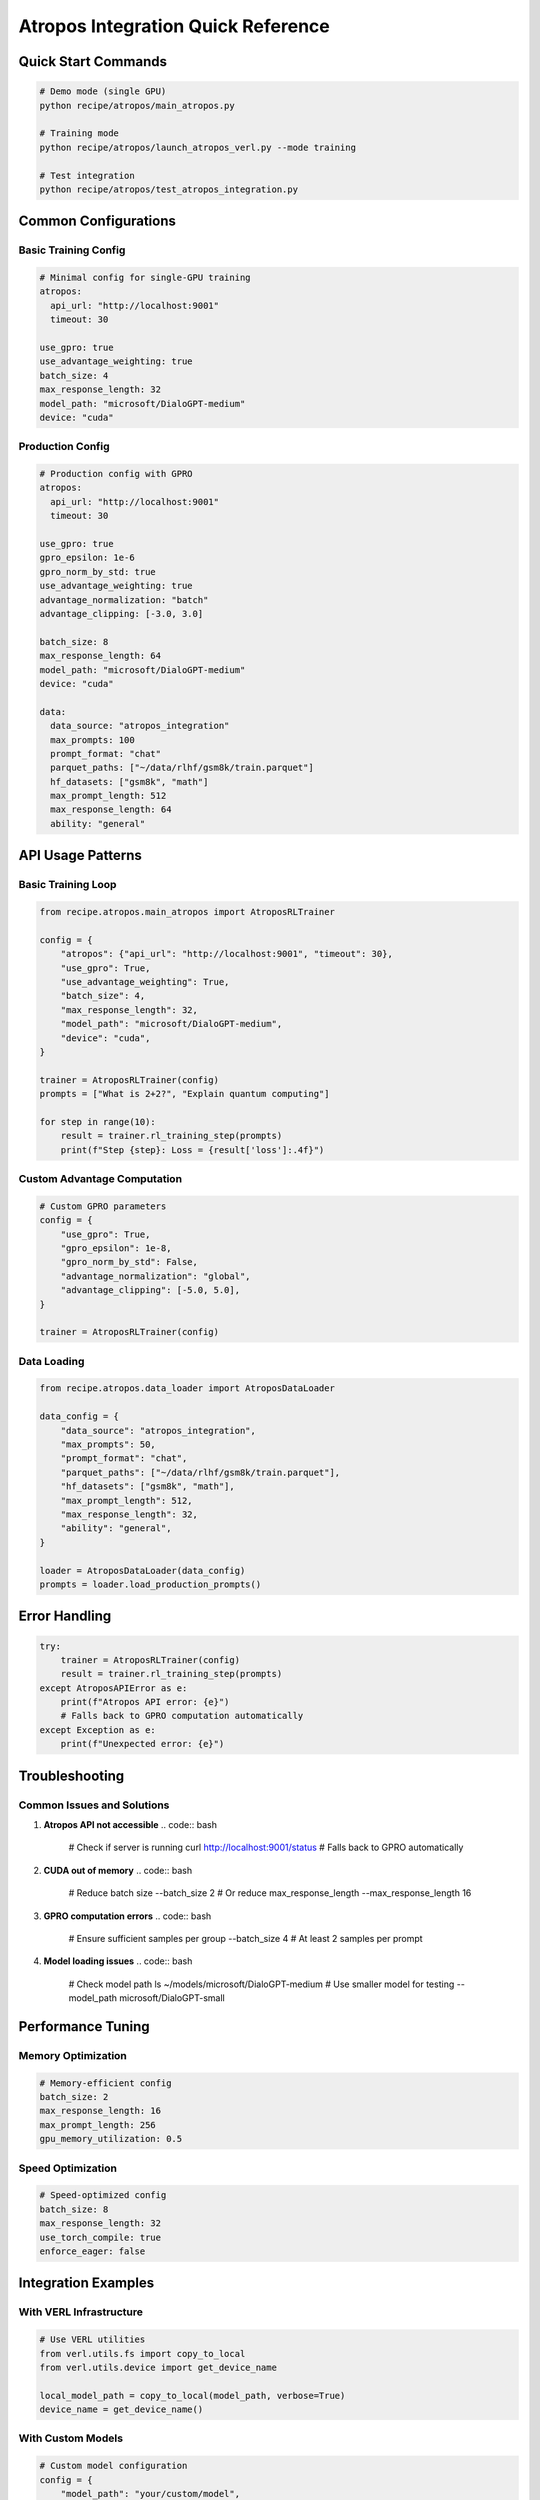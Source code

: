 .. _atropos-quick-reference:

Atropos Integration Quick Reference
==================================

Quick Start Commands
-------------------

.. code:: bash

   # Demo mode (single GPU)
   python recipe/atropos/main_atropos.py

   # Training mode
   python recipe/atropos/launch_atropos_verl.py --mode training

   # Test integration
   python recipe/atropos/test_atropos_integration.py

Common Configurations
--------------------

Basic Training Config
~~~~~~~~~~~~~~~~~~~~

.. code:: yaml

   # Minimal config for single-GPU training
   atropos:
     api_url: "http://localhost:9001"
     timeout: 30
   
   use_gpro: true
   use_advantage_weighting: true
   batch_size: 4
   max_response_length: 32
   model_path: "microsoft/DialoGPT-medium"
   device: "cuda"

Production Config
~~~~~~~~~~~~~~~~

.. code:: yaml

   # Production config with GPRO
   atropos:
     api_url: "http://localhost:9001"
     timeout: 30
   
   use_gpro: true
   gpro_epsilon: 1e-6
   gpro_norm_by_std: true
   use_advantage_weighting: true
   advantage_normalization: "batch"
   advantage_clipping: [-3.0, 3.0]
   
   batch_size: 8
   max_response_length: 64
   model_path: "microsoft/DialoGPT-medium"
   device: "cuda"
   
   data:
     data_source: "atropos_integration"
     max_prompts: 100
     prompt_format: "chat"
     parquet_paths: ["~/data/rlhf/gsm8k/train.parquet"]
     hf_datasets: ["gsm8k", "math"]
     max_prompt_length: 512
     max_response_length: 64
     ability: "general"

API Usage Patterns
-----------------

Basic Training Loop
~~~~~~~~~~~~~~~~~~

.. code:: python

   from recipe.atropos.main_atropos import AtroposRLTrainer
   
   config = {
       "atropos": {"api_url": "http://localhost:9001", "timeout": 30},
       "use_gpro": True,
       "use_advantage_weighting": True,
       "batch_size": 4,
       "max_response_length": 32,
       "model_path": "microsoft/DialoGPT-medium",
       "device": "cuda",
   }
   
   trainer = AtroposRLTrainer(config)
   prompts = ["What is 2+2?", "Explain quantum computing"]
   
   for step in range(10):
       result = trainer.rl_training_step(prompts)
       print(f"Step {step}: Loss = {result['loss']:.4f}")

Custom Advantage Computation
~~~~~~~~~~~~~~~~~~~~~~~~~~~

.. code:: python

   # Custom GPRO parameters
   config = {
       "use_gpro": True,
       "gpro_epsilon": 1e-8,
       "gpro_norm_by_std": False,
       "advantage_normalization": "global",
       "advantage_clipping": [-5.0, 5.0],
   }
   
   trainer = AtroposRLTrainer(config)

Data Loading
~~~~~~~~~~~

.. code:: python

   from recipe.atropos.data_loader import AtroposDataLoader
   
   data_config = {
       "data_source": "atropos_integration",
       "max_prompts": 50,
       "prompt_format": "chat",
       "parquet_paths": ["~/data/rlhf/gsm8k/train.parquet"],
       "hf_datasets": ["gsm8k", "math"],
       "max_prompt_length": 512,
       "max_response_length": 32,
       "ability": "general",
   }
   
   loader = AtroposDataLoader(data_config)
   prompts = loader.load_production_prompts()

Error Handling
--------------

.. code:: python

   try:
       trainer = AtroposRLTrainer(config)
       result = trainer.rl_training_step(prompts)
   except AtroposAPIError as e:
       print(f"Atropos API error: {e}")
       # Falls back to GPRO computation automatically
   except Exception as e:
       print(f"Unexpected error: {e}")

Troubleshooting
---------------

Common Issues and Solutions
~~~~~~~~~~~~~~~~~~~~~~~~~~

1. **Atropos API not accessible**
   .. code:: bash
      # Check if server is running
      curl http://localhost:9001/status
      # Falls back to GPRO automatically

2. **CUDA out of memory**
   .. code:: bash
      # Reduce batch size
      --batch_size 2
      # Or reduce max_response_length
      --max_response_length 16

3. **GPRO computation errors**
   .. code:: bash
      # Ensure sufficient samples per group
      --batch_size 4  # At least 2 samples per prompt

4. **Model loading issues**
   .. code:: bash
      # Check model path
      ls ~/models/microsoft/DialoGPT-medium
      # Use smaller model for testing
      --model_path microsoft/DialoGPT-small

Performance Tuning
------------------

Memory Optimization
~~~~~~~~~~~~~~~~~~

.. code:: yaml

   # Memory-efficient config
   batch_size: 2
   max_response_length: 16
   max_prompt_length: 256
   gpu_memory_utilization: 0.5

Speed Optimization
~~~~~~~~~~~~~~~~~

.. code:: yaml

   # Speed-optimized config
   batch_size: 8
   max_response_length: 32
   use_torch_compile: true
   enforce_eager: false

Integration Examples
-------------------

With VERL Infrastructure
~~~~~~~~~~~~~~~~~~~~~~~

.. code:: python

   # Use VERL utilities
   from verl.utils.fs import copy_to_local
   from verl.utils.device import get_device_name
   
   local_model_path = copy_to_local(model_path, verbose=True)
   device_name = get_device_name()

With Custom Models
~~~~~~~~~~~~~~~~~

.. code:: python

   # Custom model configuration
   config = {
       "model_path": "your/custom/model",
       "trust_remote_code": True,
       "use_remove_padding": True,
   }

With Custom Datasets
~~~~~~~~~~~~~~~~~~~

.. code:: python

   # Custom dataset configuration
   data_config = {
       "data_source": "atropos_integration",
       "custom_dataset_path": "path/to/your/dataset.parquet",
       "prompt_key": "question",
       "response_key": "answer",
   } 
